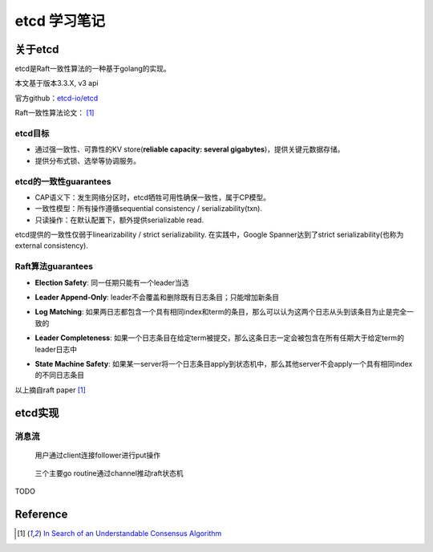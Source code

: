 **************
etcd 学习笔记
**************

关于etcd
========
etcd是Raft一致性算法的一种基于golang的实现。

本文基于版本3.3.X, v3 api

官方github：`etcd-io/etcd <https://github.com/etcd-io/etcd>`_

Raft一致性算法论文： [1]_

etcd目标
--------

* 通过强一致性、可靠性的KV store(**reliable capacity: several gigabytes**)，提供关键元数据存储。
* 提供分布式锁、选举等协调服务。

etcd的一致性guarantees
----------------------

* CAP语义下：发生网络分区时，etcd牺牲可用性确保一致性，属于CP模型。
* 一致性模型：所有操作遵循sequential consistency / serializability(txn).
* 只读操作：在默认配置下，额外提供serializable read.

etcd提供的一致性仅弱于linearizability / strict serializability. 在实践中，Google Spanner达到了strict serializability(也称为external consistency).


Raft算法guarantees
------------------


.. _Election Safety:

* **Election Safety**: 同一任期只能有一个leader当选

.. _Leader Append-Only: 

* **Leader Append-Only**: leader不会覆盖和删除既有日志条目；只能增加新条目

.. _Log Matching: 

* **Log Matching**: 如果两日志都包含一个具有相同index和term的条目，那么可以认为这两个日志从头到该条目为止是完全一致的

.. _Leader Completeness: 

* **Leader Completeness**: 如果一个日志条目在给定term被提交，那么这条日志一定会被包含在所有任期大于给定term的leader日志中

.. _State Machine Safety: 

* **State Machine Safety**: 如果某一server将一个日志条目apply到状态机中，那么其他server不会apply一个具有相同index的不同日志条目

以上摘自raft paper [1]_

etcd实现
========

消息流
------

.. figure:: images/follower-put.png
   
   用户通过client连接follower进行put操作

.. figure:: images/main-loop.png

   三个主要go routine通过channel推动raft状态机

TODO

Reference
=========

.. [1] `In Search of an Understandable Consensus Algorithm <https://ramcloud.atlassian.net/wiki/download/attachments/6586375/raft.pdf>`_